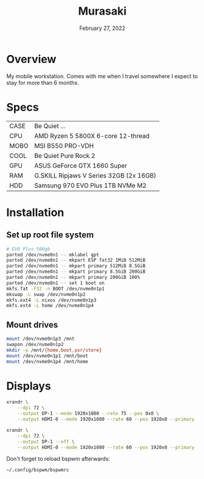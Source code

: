 #+TITLE: Murasaki
#+DATE:  February 27, 2022

* Overview
My mobile workstation. Comes with me when I travel somewhere I expect to stay
for more than 6 months.

* Specs
| CASE  | Be Quiet ...                            |
| CPU   | AMD Ryzen 5 5800X 6-core 12-thread      |
| MOBO  | MSI B550 PRO-VDH                        |
| COOL  | Be Quiet Pure Rock 2                    |
| GPU   | ASUS GeForce GTX 1660 Super             |
| RAM   | G.SKILL Ripjaws V Series 32GB (2x 16GB) |
| HDD   | Samsung 970 EVO Plus 1TB NVMe M2        |

* Installation
** Set up root file system
#+BEGIN_SRC sh
# EVO Plus 500gb
parted /dev/nvme0n1 -- mklabel gpt
parted /dev/nvme0n1 -- mkpart ESP fat32 1MiB 512MiB
parted /dev/nvme0n1 -- mkpart primary 512MiB 8.5GiB
parted /dev/nvme0n1 -- mkpart primary 8.5GiB 200GiB
parted /dev/nvme0n1 -- mkpart primary 200GiB 100%
parted /dev/nvme0n1 -- set 1 boot on
mkfs.fat -F32 -n BOOT /dev/nvme0n1p1
mkswap -L swap /dev/nvme0n1p2
mkfs.ext4 -L nixos /dev/nvme0n1p3
mkfs.ext4 -L home /dev/nvme0n1p4
#+END_SRC

** Mount drives
#+BEGIN_SRC sh
mount /dev/nvme0n1p3 /mnt
swapon /dev/nvme0n1p2
mkdir -p /mnt/{home,boot,usr/store}
mount /dev/nvme0n1p1 /mnt/boot
mount /dev/nvme0n1p4 /mnt/home
#+END_SRC
* Displays
#+begin_src sh :results none
xrandr \
    --dpi 72 \
    --output DP-1 --mode 1920x1080 --rate 75 --pos 0x0 \
    --output HDMI-0 --mode 1920x1080 --rate 60 --pos 1920x0 --primary
#+end_src

#+begin_src sh :results none
xrandr \
    --dpi 72 \
    --output DP-1 --off \
    --output HDMI-0 --mode 1920x1080 --rate 60 --pos 1920x0 --primary
#+end_src

Don't forget to reload bspwm afterwards:
#+begin_src sh :results none
~/.config/bspwm/bspwmrc
#+end_src
